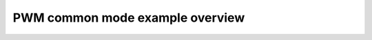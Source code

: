 PWM common mode example overview
================================

.. doxygenpage:: pwm_common_desc
    :content-only:
